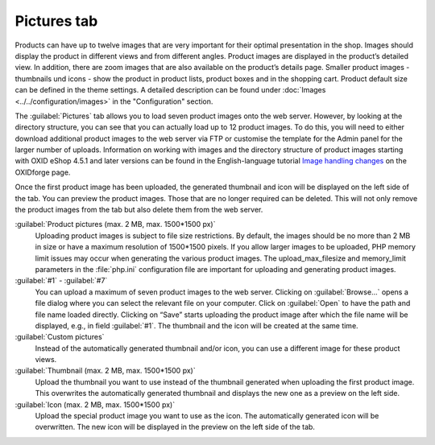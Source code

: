 ﻿Pictures tab
============

Products can have up to twelve images that are very important for their optimal presentation in the shop. Images should display the product in different views and from different angles. Product images are displayed in the product’s detailed view. In addition, there are zoom images that are also available on the product’s details page. Smaller product images - thumbnails und icons - show the product in product lists, product boxes and in the shopping cart. Product default size can be defined in the theme settings. A detailed description can be found under :doc:`Images <../../configuration/images>` in the \"Configuration\" section.

.. image:: ../../media/screenshots/oxbacp01.png
   :alt: Products - Pictures tab
   :height: 343
   :width: 650

The :guilabel:`Pictures` tab allows you to load seven product images onto the web server. However, by looking at the directory structure, you can see that you can actually load up to 12 product images. To do this, you will need to either download additional product images to the web server via FTP or customise the template for the Admin panel for the larger number of uploads. Information on working with images and the directory structure of product images starting with OXID eShop 4.5.1 and later versions can be found in the English-language tutorial `Image handling changes <https://oxidforge.org/en/image-handling-changes-since-version-4-5-1.html>`_ on the OXIDforge page.

Once the first product image has been uploaded, the generated thumbnail and icon will be displayed on the left side of the tab. You can preview the product images. Those that are no longer required can be deleted. This will not only remove the product images from the tab but also delete them from the web server.

:guilabel:`Product pictures (max. 2 MB, max. 1500*1500 px)`
   Uploading product images is subject to file size restrictions. By default, the images should be no more than 2 MB in size or have a maximum resolution of 1500*1500 pixels. If you allow larger images to be uploaded, PHP memory limit issues may occur when generating the various product images. The upload_max_filesize and memory_limit parameters in the :file:`php.ini` configuration file are important for uploading and generating product images.

:guilabel:`#1` - :guilabel:`#7`
   You can upload a maximum of seven product images to the web server. Clicking on :guilabel:`Browse...` opens a file dialog where you can select the relevant file on your computer. Click on :guilabel:`Open` to have the path and file name loaded directly. Clicking on “Save” starts uploading the product image after which the file name will be displayed, e.g., in field :guilabel:`#1`. The thumbnail and the icon will be created at the same time.

:guilabel:`Custom pictures`
   Instead of the automatically generated thumbnail and/or icon, you can use a different image for these product views.

:guilabel:`Thumbnail (max. 2 MB, max. 1500*1500 px)`
   Upload the thumbnail you want to use instead of the thumbnail generated when uploading the first product image. This overwrites the automatically generated thumbnail and displays the new one as a preview on the left side.

:guilabel:`Icon (max. 2 MB, max. 1500*1500 px)`
   Upload the special product image you want to use as the icon. The automatically generated icon will be overwritten. The new icon will be displayed in the preview on the left side of the tab.

.. Intern: oxbacp, Status:, F1: article_pictures.html